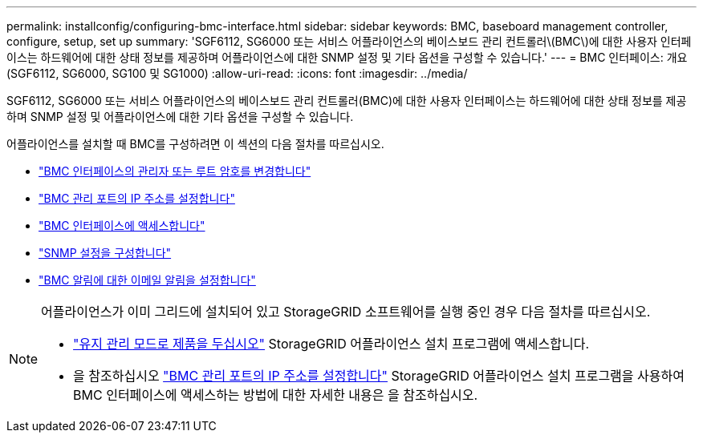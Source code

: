 ---
permalink: installconfig/configuring-bmc-interface.html 
sidebar: sidebar 
keywords: BMC, baseboard management controller, configure, setup, set up 
summary: 'SGF6112, SG6000 또는 서비스 어플라이언스의 베이스보드 관리 컨트롤러\(BMC\)에 대한 사용자 인터페이스는 하드웨어에 대한 상태 정보를 제공하며 어플라이언스에 대한 SNMP 설정 및 기타 옵션을 구성할 수 있습니다.' 
---
= BMC 인터페이스: 개요(SGF6112, SG6000, SG100 및 SG1000)
:allow-uri-read: 
:icons: font
:imagesdir: ../media/


[role="lead"]
SGF6112, SG6000 또는 서비스 어플라이언스의 베이스보드 관리 컨트롤러(BMC)에 대한 사용자 인터페이스는 하드웨어에 대한 상태 정보를 제공하며 SNMP 설정 및 어플라이언스에 대한 기타 옵션을 구성할 수 있습니다.

어플라이언스를 설치할 때 BMC를 구성하려면 이 섹션의 다음 절차를 따르십시오.

* link:../installconfig/changing-root-password-for-bmc-interface.html["BMC 인터페이스의 관리자 또는 루트 암호를 변경합니다"]
* link:../installconfig/setting-ip-address-for-bmc-management-port.html["BMC 관리 포트의 IP 주소를 설정합니다"]
* link:../installconfig/accessing-bmc-interface.html["BMC 인터페이스에 액세스합니다"]
* link:../installconfig/configuring-snmp-settings-for-bmc.html["SNMP 설정을 구성합니다"]
* link:../installconfig/setting-up-email-notifications-for-alerts.html["BMC 알림에 대한 이메일 알림을 설정합니다"]


[NOTE]
====
어플라이언스가 이미 그리드에 설치되어 있고 StorageGRID 소프트웨어를 실행 중인 경우 다음 절차를 따르십시오.

* link:../commonhardware/placing-appliance-into-maintenance-mode.html["유지 관리 모드로 제품을 두십시오"] StorageGRID 어플라이언스 설치 프로그램에 액세스합니다.
* 을 참조하십시오 link:../installconfig/setting-ip-address-for-bmc-management-port.html["BMC 관리 포트의 IP 주소를 설정합니다"] StorageGRID 어플라이언스 설치 프로그램을 사용하여 BMC 인터페이스에 액세스하는 방법에 대한 자세한 내용은 을 참조하십시오.


====